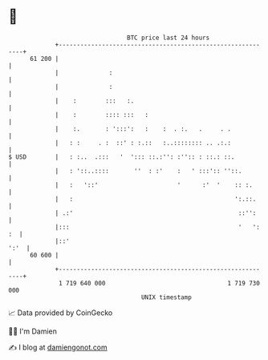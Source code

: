 * 👋

#+begin_example
                                    BTC price last 24 hours                    
                +------------------------------------------------------------+ 
         61 200 |                                                            | 
                |              :                                             | 
                |              :                                             | 
                |    :        :::   :.                                       | 
                |    :        :::: :::   :                                   | 
                |    :.       : ':::':   :    :  . :.   .     . .            | 
                |   : :     . :  ::' : :.::   :..:::::::: .. .:.:            | 
   $ USD        |   : :..  .:::   '  '::: ::.:'': :'':: : ::.: ::.           | 
                |   : '::..::::       ''  : :'    :   ' :::':: ''::.         | 
                |   :   '::'                      '      :'  '    :: :.      | 
                |   :                                             ':.::.     | 
                | .:'                                              ::'':     | 
                |:::                                               '   ': :  | 
                |::'                                                    ':'  | 
         60 600 |                                                            | 
                +------------------------------------------------------------+ 
                 1 719 640 000                                  1 719 730 000  
                                        UNIX timestamp                         
#+end_example
📈 Data provided by CoinGecko

🧑‍💻 I'm Damien

✍️ I blog at [[https://www.damiengonot.com][damiengonot.com]]
